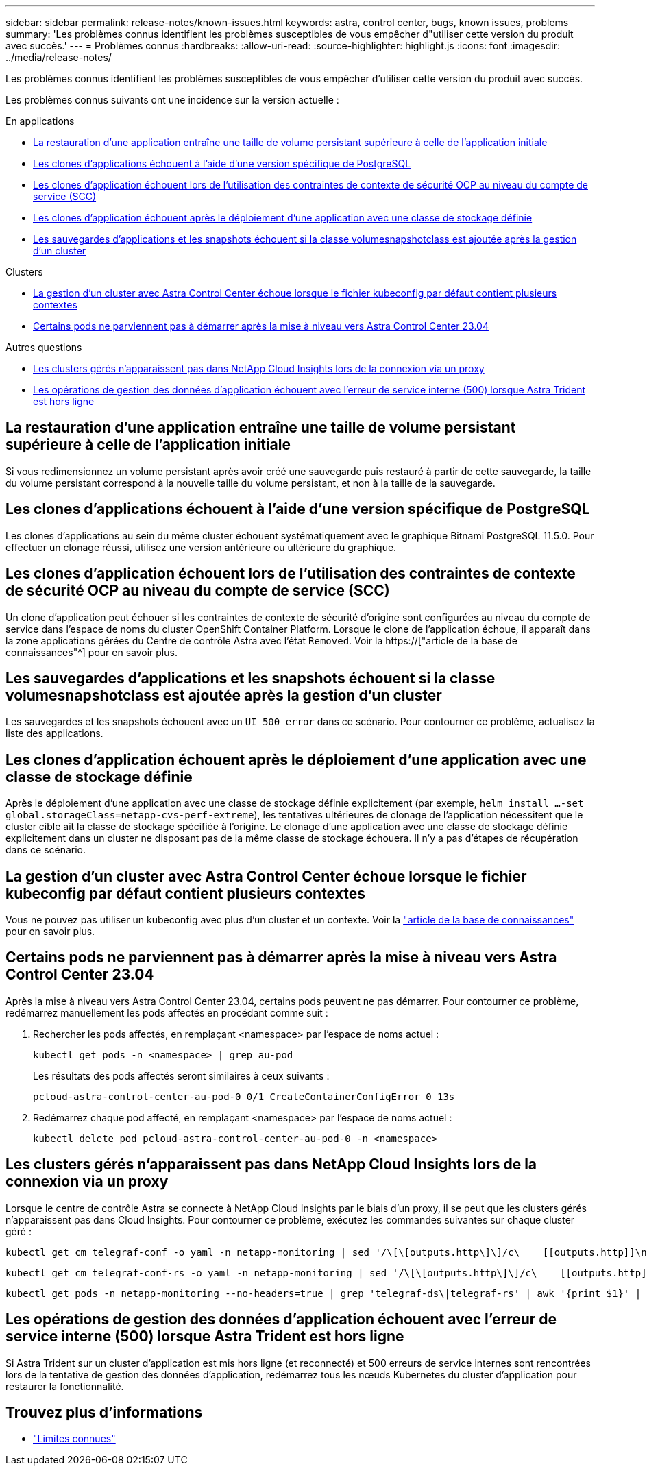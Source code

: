 ---
sidebar: sidebar 
permalink: release-notes/known-issues.html 
keywords: astra, control center, bugs, known issues, problems 
summary: 'Les problèmes connus identifient les problèmes susceptibles de vous empêcher d"utiliser cette version du produit avec succès.' 
---
= Problèmes connus
:hardbreaks:
:allow-uri-read: 
:source-highlighter: highlight.js
:icons: font
:imagesdir: ../media/release-notes/


[role="lead"]
Les problèmes connus identifient les problèmes susceptibles de vous empêcher d'utiliser cette version du produit avec succès.

Les problèmes connus suivants ont une incidence sur la version actuelle :

.En applications
* <<La restauration d'une application entraîne une taille de volume persistant supérieure à celle de l'application initiale>>
* <<Les clones d'applications échouent à l'aide d'une version spécifique de PostgreSQL>>
* <<Les clones d'application échouent lors de l'utilisation des contraintes de contexte de sécurité OCP au niveau du compte de service (SCC)>>
* <<Les clones d'application échouent après le déploiement d'une application avec une classe de stockage définie>>
* <<Les sauvegardes d'applications et les snapshots échouent si la classe volumesnapshotclass est ajoutée après la gestion d'un cluster>>


.Clusters
* <<La gestion d'un cluster avec Astra Control Center échoue lorsque le fichier kubeconfig par défaut contient plusieurs contextes>>
* <<Certains pods ne parviennent pas à démarrer après la mise à niveau vers Astra Control Center 23.04>>


.Autres questions
* <<Les clusters gérés n'apparaissent pas dans NetApp Cloud Insights lors de la connexion via un proxy>>
* <<Les opérations de gestion des données d'application échouent avec l'erreur de service interne (500) lorsque Astra Trident est hors ligne>>




== La restauration d'une application entraîne une taille de volume persistant supérieure à celle de l'application initiale

Si vous redimensionnez un volume persistant après avoir créé une sauvegarde puis restauré à partir de cette sauvegarde, la taille du volume persistant correspond à la nouvelle taille du volume persistant, et non à la taille de la sauvegarde.



== Les clones d'applications échouent à l'aide d'une version spécifique de PostgreSQL

Les clones d'applications au sein du même cluster échouent systématiquement avec le graphique Bitnami PostgreSQL 11.5.0. Pour effectuer un clonage réussi, utilisez une version antérieure ou ultérieure du graphique.



== Les clones d'application échouent lors de l'utilisation des contraintes de contexte de sécurité OCP au niveau du compte de service (SCC)

Un clone d'application peut échouer si les contraintes de contexte de sécurité d'origine sont configurées au niveau du compte de service dans l'espace de noms du cluster OpenShift Container Platform. Lorsque le clone de l'application échoue, il apparaît dans la zone applications gérées du Centre de contrôle Astra avec l'état `Removed`. Voir la https://["article de la base de connaissances"^] pour en savoir plus.



== Les sauvegardes d'applications et les snapshots échouent si la classe volumesnapshotclass est ajoutée après la gestion d'un cluster

Les sauvegardes et les snapshots échouent avec un `UI 500 error` dans ce scénario. Pour contourner ce problème, actualisez la liste des applications.



== Les clones d'application échouent après le déploiement d'une application avec une classe de stockage définie

Après le déploiement d'une application avec une classe de stockage définie explicitement (par exemple, `helm install ...-set global.storageClass=netapp-cvs-perf-extreme`), les tentatives ultérieures de clonage de l'application nécessitent que le cluster cible ait la classe de stockage spécifiée à l'origine. Le clonage d'une application avec une classe de stockage définie explicitement dans un cluster ne disposant pas de la même classe de stockage échouera. Il n'y a pas d'étapes de récupération dans ce scénario.



== La gestion d'un cluster avec Astra Control Center échoue lorsque le fichier kubeconfig par défaut contient plusieurs contextes

Vous ne pouvez pas utiliser un kubeconfig avec plus d'un cluster et un contexte. Voir la link:https://kb.netapp.com/Cloud/Astra/Control/Managing_cluster_with_Astra_Control_Center_may_fail_when_using_default_kubeconfig_file_contains_more_than_one_context["article de la base de connaissances"^] pour en savoir plus.



== Certains pods ne parviennent pas à démarrer après la mise à niveau vers Astra Control Center 23.04

Après la mise à niveau vers Astra Control Center 23.04, certains pods peuvent ne pas démarrer. Pour contourner ce problème, redémarrez manuellement les pods affectés en procédant comme suit :

. Rechercher les pods affectés, en remplaçant <namespace> par l'espace de noms actuel :
+
[listing]
----
kubectl get pods -n <namespace> | grep au-pod
----
+
Les résultats des pods affectés seront similaires à ceux suivants :

+
[listing]
----
pcloud-astra-control-center-au-pod-0 0/1 CreateContainerConfigError 0 13s
----
. Redémarrez chaque pod affecté, en remplaçant <namespace> par l'espace de noms actuel :
+
[listing]
----
kubectl delete pod pcloud-astra-control-center-au-pod-0 -n <namespace>
----




== Les clusters gérés n'apparaissent pas dans NetApp Cloud Insights lors de la connexion via un proxy

Lorsque le centre de contrôle Astra se connecte à NetApp Cloud Insights par le biais d'un proxy, il se peut que les clusters gérés n'apparaissent pas dans Cloud Insights. Pour contourner ce problème, exécutez les commandes suivantes sur chaque cluster géré :

[source, console]
----
kubectl get cm telegraf-conf -o yaml -n netapp-monitoring | sed '/\[\[outputs.http\]\]/c\    [[outputs.http]]\n    use_system_proxy = true' | kubectl replace -f -
----
[source, console]
----
kubectl get cm telegraf-conf-rs -o yaml -n netapp-monitoring | sed '/\[\[outputs.http\]\]/c\    [[outputs.http]]\n    use_system_proxy = true' | kubectl replace -f -
----
[source, console]
----
kubectl get pods -n netapp-monitoring --no-headers=true | grep 'telegraf-ds\|telegraf-rs' | awk '{print $1}' | xargs kubectl delete -n netapp-monitoring pod
----


== Les opérations de gestion des données d'application échouent avec l'erreur de service interne (500) lorsque Astra Trident est hors ligne

Si Astra Trident sur un cluster d'application est mis hors ligne (et reconnecté) et 500 erreurs de service internes sont rencontrées lors de la tentative de gestion des données d'application, redémarrez tous les nœuds Kubernetes du cluster d'application pour restaurer la fonctionnalité.



== Trouvez plus d'informations

* link:../release-notes/known-limitations.html["Limites connues"]

